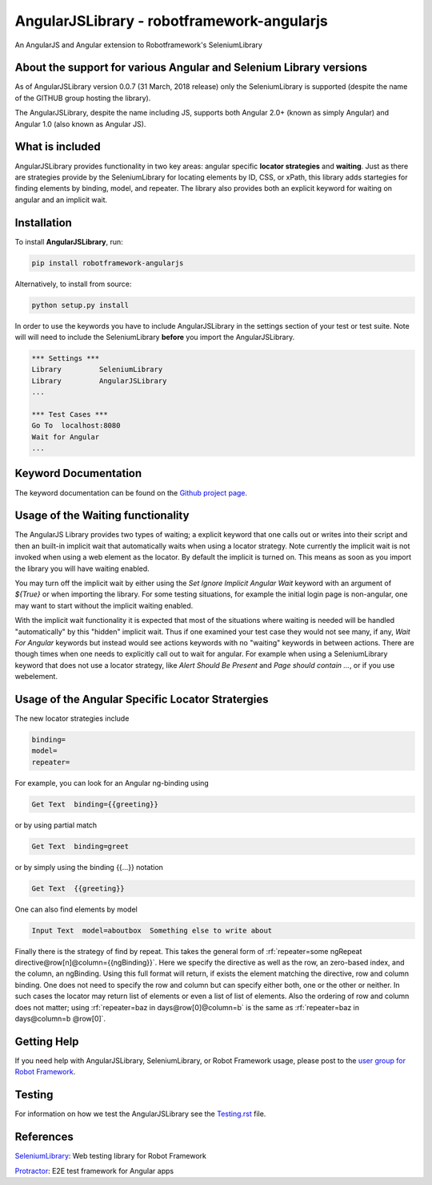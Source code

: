 AngularJSLibrary - robotframework-angularjs
===========================================
An AngularJS and Angular extension to Robotframework's SeleniumLibrary

About the support for various Angular and Selenium Library versions
-------------------------------------------------------------------
As of AngularJSLibrary version 0.0.7 (31 March, 2018 release) only the SeleniumLibrary is supported (despite the name of the GITHUB group hosting the library).

The AngularJSLibrary, despite the name including JS, supports both Angular 2.0+ (known as simply Angular) and Angular 1.0 (also known as Angular JS).


What is included
----------------
AngularJSLibrary provides functionality in two key areas: angular specific **locator strategies** and **waiting**. Just as there are strategies provide by the SeleniumLibrary for locating elements by ID, CSS, or xPath, this library adds startegies for finding elements by binding, model, and repeater. The library also provides both an explicit keyword for waiting on angular and an implicit wait.


Installation
------------
To install **AngularJSLibrary**, run:

.. code:: bash

    pip install robotframework-angularjs


Alternatively, to install from source:

.. code:: bash

    python setup.py install

    
In order to use the keywords you have to include AngularJSLibrary in the settings section of your test or test suite. Note will will need to include the SeleniumLibrary **before** you import the AngularJSLibrary.

.. code::  robotframework

    *** Settings ***
    Library         SeleniumLibrary
    Library         AngularJSLibrary
    ...
    
    *** Test Cases ***
    Go To  localhost:8080
    Wait for Angular
    ...


Keyword Documentation
---------------------
The keyword documentation can be found on the `Github project page <http://selenium2library.github.io/robotframework-angularjs/>`_.


Usage of the Waiting functionality
----------------------------------
The AngularJS Library provides two types of waiting; a explicit keyword that one calls out or writes into their script and then an built-in implicit wait that automatically waits when using a locator strategy. Note currently the implicit wait is not invoked when using a web element as the locator. By default the implicit is turned on. This means as soon as you import the library you will have waiting enabled.

You may turn off the implicit wait by either using the `Set Ignore Implicit Angular Wait` keyword with an argument of `${True}` or when importing the library. For some testing situations, for example the initial login page is non-angular, one may want to start without the implicit waiting enabled.

With the implicit wait functionality it is expected that most of the situations where waiting is needed will be handled "automatically" by this "hidden" implicit wait. Thus if one examined your test case they would not see many, if any, `Wait For Angular` keywords but instead would see actions keywords with no "waiting" keywords in between actions. There are though times when one needs to explicitly call out to wait for angular. For example when using a SeleniumLibrary keyword that does not use a locator strategy, like `Alert Should Be Present` and `Page should contain ...`, or if you use webelement. 


Usage of the Angular Specific Locator Stratergies
-------------------------------------------------
The new locator strategies include

.. code::

    binding=
    model=
    repeater=


For example, you can look for an Angular ng-binding using

.. code::  robotframework

    Get Text  binding={{greeting}}


or by using partial match

.. code::  robotframework

    Get Text  binding=greet


or by simply using the binding {{…}} notation

.. code::  robotframework

    Get Text  {{greeting}}


One can also find elements  by model

.. code::  robotframework

    Input Text  model=aboutbox  Something else to write about

    
.. role:: rf(code)
   :language: robotframework

Finally there is the strategy of find by repeat. This takes the general form of :rf:`repeater=some ngRepeat directive@row[n]@column={{ngBinding}}`. Here we specify the directive as well as the row, an zero-based index, and the column, an ngBinding. Using this full format will return, if exists the element matching the directive, row and column binding.  One does not need to specify the row and column but can specify either both, one or the other or neither. In such cases the locator may return  list  of elements or even a list of list of elements. Also the ordering of row and column does not matter; using :rf:`repeater=baz in days@row[0]@column=b` is the same as :rf:`repeater=baz in days@column=b @row[0]`.


Getting Help
------------
If you need help with AngularJSLibrary, SeleniumLibrary, or Robot Framework usage, please post to the `user group for Robot Framework <https://groups.google.com/forum/#!forum/robotframework-users>`_.


Testing
-------
For information on how we test the AngularJSLibrary see the `Testing.rst <https://github.com/Selenium2Library/robotframework-angularjs/blob/master/TESTING.rst>`_ file.


References
----------

`SeleniumLibrary <https://github.com/robotframework/SeleniumLibrary>`_: Web testing library for Robot Framework

`Protractor <http://www.protractortest.org>`_: E2E test framework for Angular apps
